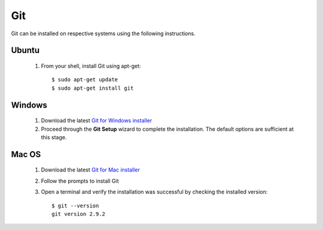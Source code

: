 ===
Git
===

Git can be installed on respective systems using the following instructions.

Ubuntu
******
  1. From your shell, install Git using apt-get::

      $ sudo apt-get update
      $ sudo apt-get install git


Windows
*******

  1. Download the latest `Git for Windows installer <https://git-for-windows.github.io/>`_
  2. Proceed through the **Git Setup** wizard to complete the installation. The default options are sufficient at this stage.


Mac OS
******

  1. Download the latest `Git for Mac installer <https://sourceforge.net/projects/git-osx-installer/files/>`_
  2. Follow the prompts to install Git
  3. Open a terminal and verify the installation was successful by checking the installed version::

      $ git --version
      git version 2.9.2
